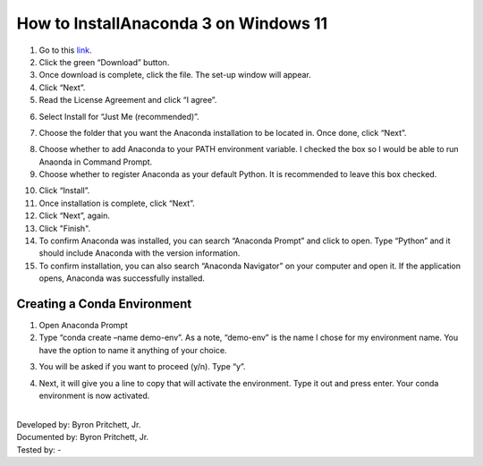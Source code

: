 How to InstallAnaconda 3 on Windows 11
=========================================

1. Go to this `link <https://www.anaconda.com/products/individual>`_.
2. Click the green “Download” button.
3. Once download is complete, click the file. The set-up window will appear.
4. Click “Next”.
5. Read the License Agreement and click “I agree”.

.. image:: ../images/anaconda-step5.png
    :width: 350px
    :align: center
    :height: 250px
    :alt: License Agreement
    
6. Select Install for “Just Me (recommended)”.

.. image:: ../images/anaconda-step6.png
    :width: 350px
    :align: center
    :height: 250px
    :alt: Install for Just Me
    
7. Choose the folder that you want the Anaconda installation to be located in. Once done, click “Next”.

.. image:: ../images/anaconda-step7.png
    :width: 350px
    :align: center
    :height: 250px
    :alt: Choose folder for Anaconda installation

8. Choose whether to add Anaconda to your PATH environment variable. I checked the box so I would be able to run Anaonda in Command Prompt.
9. Choose whether to register Anaconda as your default Python. It is recommended to leave this box checked.

.. image:: ../images/anaconda.step8&9.png
    :width: 350px
    :align: center
    :height: 250px
    :alt: Adding Anaconda to PATH

10. Click “Install”.
11. Once installation is complete, click “Next”.
12. Click “Next”, again.
13. Click "Finish".
14. To confirm Anaconda was installed, you can search “Anaconda Prompt” and click to open. Type “Python” and it should include Anaconda with the version information.
15. To confirm installation, you can also search “Anaconda Navigator” on your computer and open it. If the application opens, Anaconda was successfully installed.

Creating a Conda Environment
---------------------------------

1. Open Anaconda Prompt
2. Type “conda create –name demo-env”. As a note, “demo-env” is the name I chose for my environment name. You have the option to name it anything of your choice.

.. image:: ../images/conda-env.step1.png
    :width: 600px
    :align: center
    :height: 40px
    :alt: Creating conda environment
    
3. You will be asked if you want to proceed (y/n). Type “y”.

.. image:: ../images/conda-env.step3.png
    :width: 175px
    :align: center
    :height: 45px
    :alt: Proceed (y/n)
    
4. Next, it will give you a line to copy that will activate the environment. Type it out and press enter. Your conda environment is now activated.

.. image:: ../images/conda-env.step4.png
    :width: 350px
    :align: center
    :height: 285px
    :alt: Activate the environment

|
| Developed by: Byron Pritchett, Jr.
| Documented by: Byron Pritchett, Jr.
| Tested by: -
